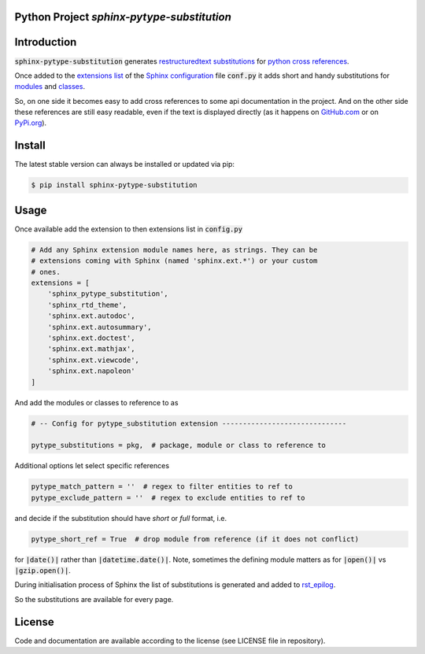 
Python Project *sphinx-pytype-substitution*
-------------------------------------------

|codeship|_ |readthedocs|_ |license|_ |github_version|_ |pip_version|_
|py_version|_ |pypi_downloads|_


.. |codeship| image:: https://img.shields.io/codeship/452428/master.svg
.. _codeship: https://codeship.com//projects/452428

.. |readthedocs| image:: https://img.shields.io/readthedocs/sphinx-pytype-substitution
.. _readthedocs: https://sphinx-pytype-substitution.readthedocs.io/en/latest/intro.html

.. |license| image:: https://img.shields.io/github/license/sonntagsgesicht/sphinx-pytype-substitution
.. _license: https://github.com/sonntagsgesicht/sphinx-pytype-substitution/raw/master/LICENSE

.. |github_version| image:: https://img.shields.io/github/release/sonntagsgesicht/sphinx-pytype-substitution?label=github
.. _github_version: https://github.com/sonntagsgesicht/sphinx-pytype-substitution/releases

.. |pip_version| image:: https://img.shields.io/pypi/v/sphinx-pytype-substitution
.. _pip_version: https://pypi.org/project/sphinx-pytype-substitution/

.. |py_version| image:: https://img.shields.io/pypi/pyversions/sphinx-pytype-substitution
.. _py_version: https://pypi.org/project/sphinx-pytype-substitution/

.. |pypi_frequency| image:: https://img.shields.io/pypi/dm/sphinx-pytype-substitution
.. _pypi_frequency: https://pypi.org/project/sphinx-pytype-substitution/

.. |pypi_downloads| image:: https://pepy.tech/badge/sphinx-pytype-substitution
.. _pypi_downloads: https://pypi.org/project/sphinx-pytype-substitution/


Introduction
------------

:code:`sphinx-pytype-substitution` generates
`restructuredtext substitutions <https://docutils.sourceforge.io/docs/ref/rst/restructuredtext.html#substitution-references>`_
for
`python cross references <https://www.sphinx-doc.org/en/master/usage/restructuredtext/domains.html#python-roles>`_.

Once added to the
`extensions list <https://www.sphinx-doc.org/en/master/usage/configuration.html#confval-extensions>`_
of the
`Sphinx <https://www.sphinx-doc.org>`_
`configuration <https://www.sphinx-doc.org/en/master/usage/configuration.html#module-conf>`_
file :code:`conf.py`
it adds short and handy substitutions for
`modules <https://docs.python.org/3/tutorial/modules.html#modules>`_
and
`classes <https://docs.python.org/3/reference/compound_stmts.html#class-definitions>`_.

So, on one side it becomes easy to add cross references to some
api documentation in the project. And on the other side these references
are still easy readable, even if the text is displayed directly
(as it happens on `GitHub.com <https://github.com/sonntagsgesicht/sphinx_pytype_substitution>`_
or on `PyPi.org <https://pypi.org/project/sphinx-pytype-substitution/>`_).


Install
-------

The latest stable version can always be installed or updated via pip:

.. code-block:: bash

    $ pip install sphinx-pytype-substitution


Usage
-----

Once available add the extension to then extensions list in :code:`config.py`

.. code-block:: python

    # Add any Sphinx extension module names here, as strings. They can be
    # extensions coming with Sphinx (named 'sphinx.ext.*') or your custom
    # ones.
    extensions = [
        'sphinx_pytype_substitution',
        'sphinx_rtd_theme',
        'sphinx.ext.autodoc',
        'sphinx.ext.autosummary',
        'sphinx.ext.doctest',
        'sphinx.ext.mathjax',
        'sphinx.ext.viewcode',
        'sphinx.ext.napoleon'
    ]

And add the modules or classes to reference to as

.. code-block:: python

    # -- Config for pytype_substitution extension ------------------------------

    pytype_substitutions = pkg,  # package, module or class to reference to


Additional options let select specific references

.. code-block:: python

    pytype_match_pattern = ''  # regex to filter entities to ref to
    pytype_exclude_pattern = ''  # regex to exclude entities to ref to

and decide if the substitution should have *short* or *full* format, i.e.

.. code-block:: python

    pytype_short_ref = True  # drop module from reference (if it does not conflict)

for :code:`|date()|` rather than :code:`|datetime.date()|`.
Note, sometimes the defining module matters as for :code:`|open()|` vs
:code:`|gzip.open()|`.

During initialisation process of Sphinx the list of substitutions is generated
and added to
`rst_epilog <https://www.sphinx-doc.org/en/master/usage/configuration.html#confval-rst_epilog>`_.

So the substitutions are available for every page.

License
-------

Code and documentation are available according to the license (see LICENSE file in repository).
